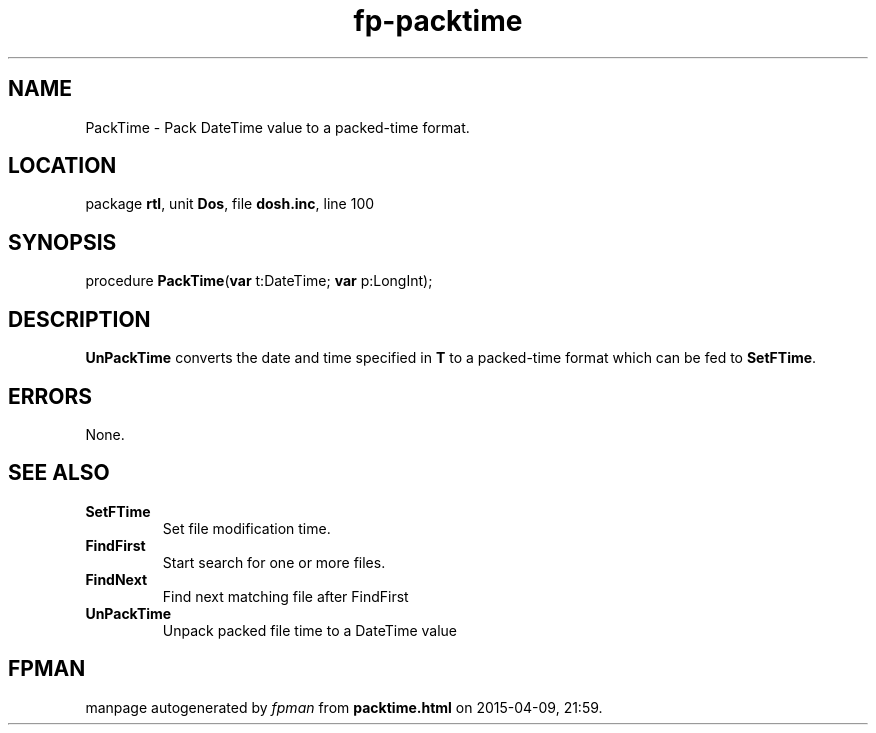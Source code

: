 .\" file autogenerated by fpman
.TH "fp-packtime" 3 "2014-03-14" "fpman" "Free Pascal Programmer's Manual"
.SH NAME
PackTime - Pack DateTime value to a packed-time format.
.SH LOCATION
package \fBrtl\fR, unit \fBDos\fR, file \fBdosh.inc\fR, line 100
.SH SYNOPSIS
procedure \fBPackTime\fR(\fBvar\fR t:DateTime; \fBvar\fR p:LongInt);
.SH DESCRIPTION
\fBUnPackTime\fR converts the date and time specified in \fBT\fR to a packed-time format which can be fed to \fBSetFTime\fR.


.SH ERRORS
None.


.SH SEE ALSO
.TP
.B SetFTime
Set file modification time.
.TP
.B FindFirst
Start search for one or more files.
.TP
.B FindNext
Find next matching file after FindFirst
.TP
.B UnPackTime
Unpack packed file time to a DateTime value

.SH FPMAN
manpage autogenerated by \fIfpman\fR from \fBpacktime.html\fR on 2015-04-09, 21:59.

